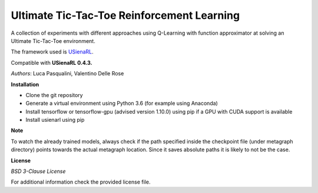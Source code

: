 Ultimate Tic-Tac-Toe Reinforcement Learning
*******************************************

A collection of experiments with different approaches using Q-Learning with function approximator at solving an Ultimate Tic-Tac-Toe environment.

The framework used is `USienaRL <https://github.com/InsaneMonster/USienaRL>`_.

Compatible with **USienaRL 0.4.3.**

*Authors*: Luca Pasqualini, Valentino Delle Rose

**Installation**

- Clone the git repository
- Generate a virtual environment using Python 3.6 (for example using Anaconda)
- Install tensorflow or tensorflow-gpu (advised version 1.10.0) using pip if a GPU with CUDA support is available
- Install usienarl using pip

**Note**

To watch the already trained models, always check if the path specified inside the checkpoint file (under metagraph directory) points towards the actual metagraph location.
Since it saves absolute paths it is likely to not be the case.

**License**

*BSD 3-Clause License*

For additional information check the provided license file.